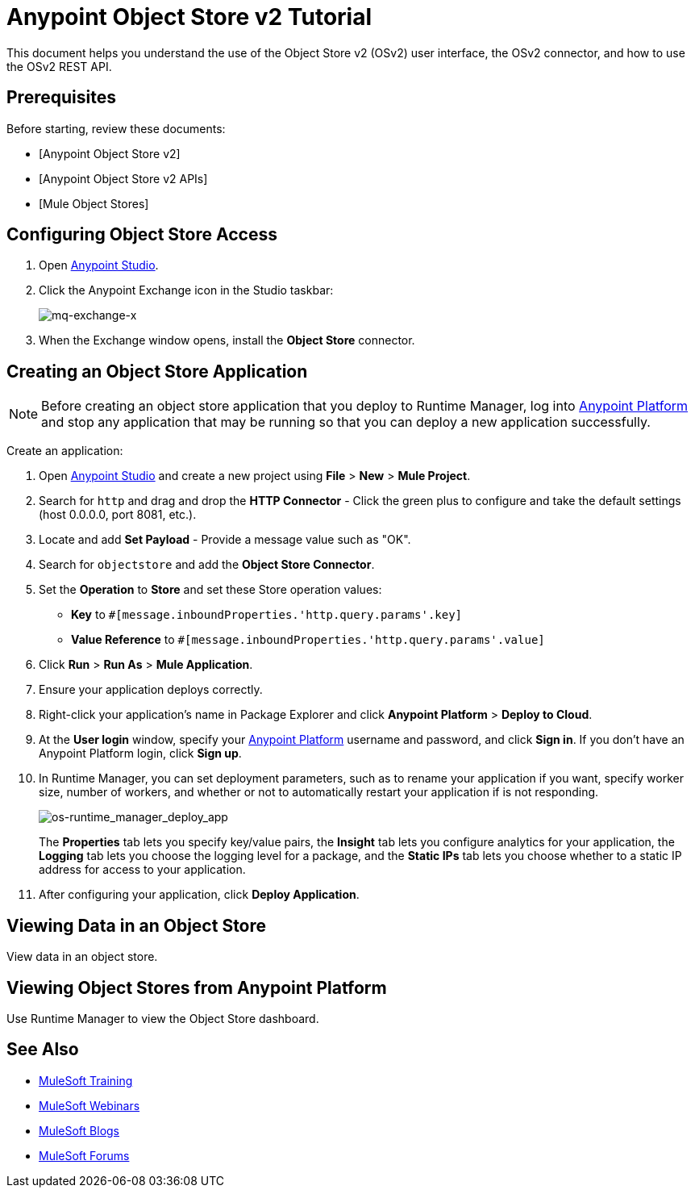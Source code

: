 = Anypoint Object Store v2 Tutorial
:keywords: object store, tutorial

This document helps you understand the use of the Object Store v2 (OSv2) user interface, the OSv2 connector, and how to use the OSv2 REST API.

== Prerequisites

Before starting, review these documents:

* [Anypoint Object Store v2]
* [Anypoint Object Store v2 APIs]
* [Mule Object Stores]

== Configuring Object Store Access

. Open link:https://www.mulesoft.com/platform/studio[Anypoint Studio].
. Click the Anypoint Exchange icon in the Studio taskbar:
+
image:mq-exchange-x.png[mq-exchange-x]
+
. When the Exchange window opens, install the *Object Store* connector.

== Creating an Object Store Application

NOTE: Before creating an object store application that you deploy to Runtime Manager, log into link:https://anypoint.mulesoft.com/#/signin[Anypoint Platform]
and stop any application that may be running so that you can deploy a new application successfully. 

Create an application:

. Open link:https://www.mulesoft.com/platform/studio[Anypoint Studio] and create a new project using *File* > *New* > *Mule Project*.
. Search for `http` and drag and drop the *HTTP Connector* - Click the green plus to configure and take the default settings (host 0.0.0.0, port 8081, etc.).
. Locate and add *Set Payload* - Provide a message value such as "OK".
. Search for `objectstore` and add the *Object Store Connector*.
. Set the *Operation* to *Store* and set these Store operation values:
** *Key* to `#[message.inboundProperties.'http.query.params'.key]`
** *Value Reference* to `#[message.inboundProperties.'http.query.params'.value]`
. Click *Run* > *Run As* > *Mule Application*.
. Ensure your application deploys correctly.
. Right-click your application's name in Package Explorer and click
*Anypoint Platform* > *Deploy to Cloud*.
. At the *User login* window, specify your link:https://anypoint.mulesoft.com/#/signin[Anypoint Platform] username and password,
and click *Sign in*. If you don't have an Anypoint Platform login, click *Sign up*.
. In Runtime Manager, you can set deployment parameters, such as to rename your application if you want, specify worker size, number of workers, and whether or not to automatically
restart your application if is not responding.
+
image:os-runtime_manager_deploy_app.png[os-runtime_manager_deploy_app]
+
The *Properties* tab lets you specify key/value pairs,
the *Insight* tab lets you configure analytics for your application,
the *Logging* tab lets you choose the logging level for a package, and
the *Static IPs* tab lets you choose whether to a static IP address for access to your application.
+
. After configuring your application, click *Deploy Application*.

== Viewing Data in an Object Store

View data in an object store.

== Viewing Object Stores from Anypoint Platform

Use Runtime Manager to view the Object Store dashboard.

== See Also

* link:http://training.mulesoft.com[MuleSoft Training]
* link:https://www.mulesoft.com/webinars[MuleSoft Webinars]
* link:http://blogs.mulesoft.com[MuleSoft Blogs]
* link:http://forums.mulesoft.com[MuleSoft Forums]
